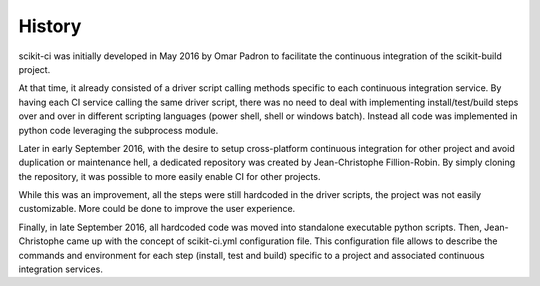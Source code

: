 .. :changelog:

History
-------

scikit-ci was initially developed in May 2016 by Omar Padron to facilitate the
continuous integration of the scikit-build project.

At that time, it already consisted of a driver script calling methods specific
to each continuous integration service. By having each CI service calling the
same driver script, there was no need to deal with implementing install/test/build
steps over and over in different scripting languages (power shell, shell or
windows batch). Instead all code was implemented in python code leveraging the
subprocess module.

Later in early September 2016, with the desire to setup cross-platform continuous
integration for other project and avoid duplication or maintenance hell, a
dedicated repository was created by Jean-Christophe Fillion-Robin. By simply
cloning the repository, it was possible to more easily enable CI for other projects.

While this was an improvement, all the steps were still hardcoded in the driver
scripts, the project was not easily customizable. More could be done to improve
the user experience.

Finally, in late September 2016, all hardcoded code was moved into standalone
executable python scripts. Then, Jean-Christophe came up with the concept of
scikit-ci.yml configuration file. This configuration file allows to describe the
commands and environment for each step (install, test and build) specific to a
project and associated continuous integration services.
